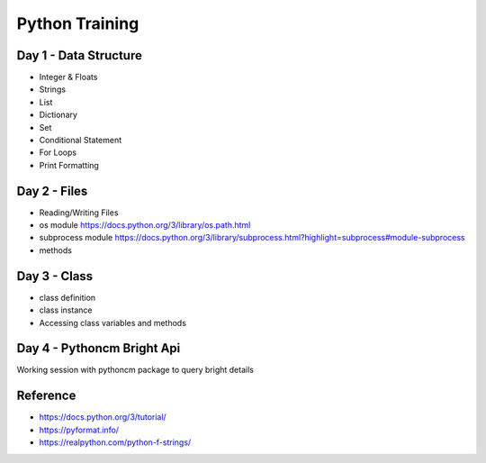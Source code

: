 Python Training
=====================

Day 1 - Data Structure
-----------------------

- Integer & Floats
- Strings
- List 
- Dictionary
- Set
- Conditional Statement
- For Loops
- Print Formatting

Day 2 - Files
---------------------------

- Reading/Writing Files
- os module https://docs.python.org/3/library/os.path.html
- subprocess module https://docs.python.org/3/library/subprocess.html?highlight=subprocess#module-subprocess
- methods

Day 3 - Class
---------------

- class definition
- class instance 
- Accessing class variables and methods 

Day 4 - Pythoncm Bright Api
---------------------------

Working session with pythoncm package to query bright details

Reference
---------

- https://docs.python.org/3/tutorial/
- https://pyformat.info/
- https://realpython.com/python-f-strings/
